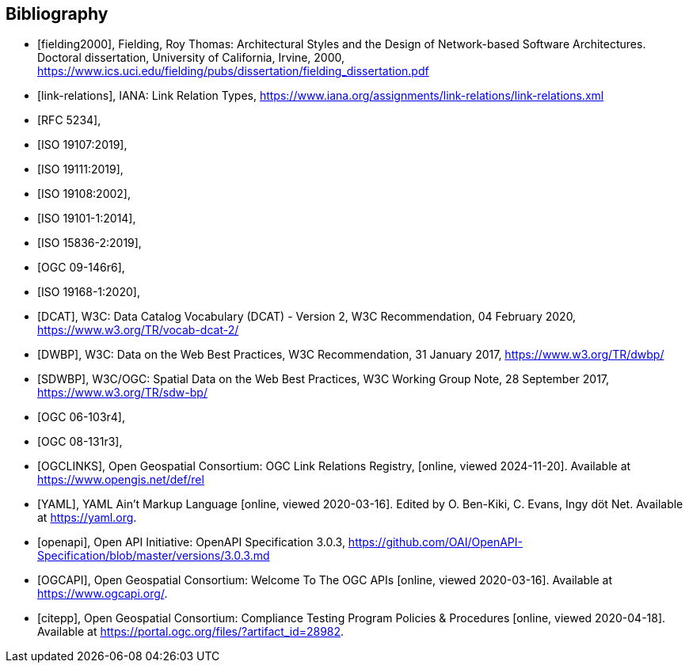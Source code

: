 [bibliography]
[[Bibliography]]
== Bibliography


* [[[fielding2000]]], Fielding, Roy Thomas: Architectural Styles and the Design of Network-based Software Architectures. Doctoral dissertation, University of California, Irvine, 2000, https://www.ics.uci.edu/~fielding/pubs/dissertation/fielding_dissertation.pdf[https://www.ics.uci.edu/fielding/pubs/dissertation/fielding_dissertation.pdf]
* [[[link-relations]]], IANA: Link Relation Types, https://www.iana.org/assignments/link-relations/link-relations.xml
* [[[rfc5234,RFC 5234]]],
* [[[iso19107,ISO 19107:2019]]],
* [[[iso19111,ISO 19111:2019]]],
* [[[iso19108,ISO 19108:2002]]],
* [[[iso19101,ISO 19101-1:2014]]],
* [[[iso15836-2,ISO 15836-2:2019]]],
* [[[ogc09-146r6,OGC 09-146r6]]],
* [[[iso19168-1,ISO 19168-1:2020]]],
* [[[DCAT]]], W3C: Data Catalog Vocabulary (DCAT) - Version 2, W3C Recommendation, 04 February 2020, https://www.w3.org/TR/vocab-dcat-2/
* [[[DWBP]]], W3C: Data on the Web Best Practices, W3C Recommendation, 31 January 2017, https://www.w3.org/TR/dwbp/
* [[[SDWBP]]], W3C/OGC: Spatial Data on the Web Best Practices, W3C Working Group Note, 28 September 2017, https://www.w3.org/TR/sdw-bp/
* [[[ogc06-103r4,OGC 06-103r4]]],
* [[[ogc08-131r3,OGC 08-131r3]]],
* [[[OGCLINKS]]], Open Geospatial Consortium: OGC Link Relations Registry, [online, viewed 2024-11-20]. Available at https://www.opengis.net/def/rel
* [[[YAML]]], YAML Ain't Markup Language [online, viewed 2020-03-16]. Edited by O. Ben-Kiki, C. Evans, Ingy döt Net. Available at https://yaml.org[https://yaml.org].
* [[[openapi]]], Open API Initiative: OpenAPI Specification 3.0.3, https://github.com/OAI/OpenAPI-Specification/blob/master/versions/3.0.3.md[https://github.com/OAI/OpenAPI-Specification/blob/master/versions/3.0.3.md]
* [[[OGCAPI]]], Open Geospatial Consortium: Welcome To The OGC APIs [online, viewed 2020-03-16]. Available at https://www.ogcapi.org/[https://www.ogcapi.org/].
* [[[citepp]]], Open Geospatial Consortium: Compliance Testing Program Policies & Procedures [online, viewed 2020-04-18]. Available at https://portal.ogc.org/files/?artifact_id=28982&version=7[https://portal.ogc.org/files/?artifact_id=28982].
